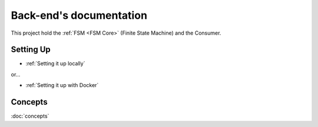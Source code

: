 .. ChatFAQ documentation master file, created by
   sphinx-quickstart on Mon Jan 16 12:29:01 2023.
   You can adapt this file completely to your liking, but it should at least
   contain the root `toctree` directive.

Back-end's documentation
===================================

This project hold the :ref:`FSM <FSM Core>` (Finite State Machine) and the Consumer.

Setting Up
--------------------------

- :ref:`Setting it up locally`

or...

- :ref:`Setting it up with Docker`

Concepts
--------------------------

:doc:`concepts`
